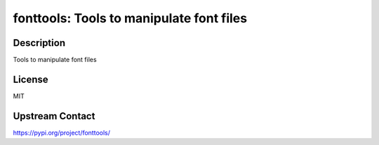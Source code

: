 fonttools: Tools to manipulate font files
=========================================

Description
-----------

Tools to manipulate font files

License
-------

MIT

Upstream Contact
----------------

https://pypi.org/project/fonttools/

